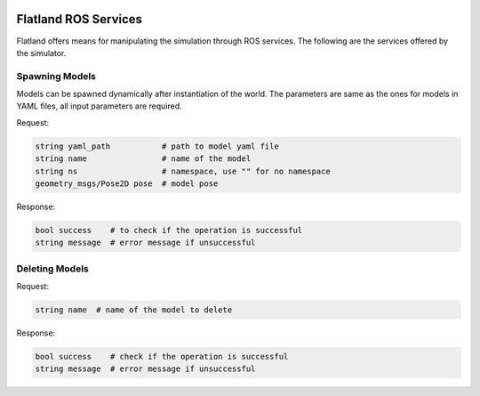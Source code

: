 .. image:: ../_static/flatland_logo2.png
    :width: 250px
    :align: right
    :target: ../_static/flatland_logo2.png

Flatland ROS Services
=====================

Flatland offers means for manipulating the simulation through ROS services. 
The following are the services offered by the simulator. 

Spawning Models
---------------
Models can be spawned dynamically after instantiation of the world. The parameters
are same as the ones for models in YAML files, all input parameters are required.

Request:

.. code-block:: bash

  string yaml_path           # path to model yaml file
  string name                # name of the model
  string ns                  # namespace, use "" for no namespace
  geometry_msgs/Pose2D pose  # model pose 
  
Response:

.. code-block:: bash

  bool success    # to check if the operation is successful
  string message  # error message if unsuccessful


Deleting Models
---------------

Request:

.. code-block:: bash

  string name  # name of the model to delete
  
Response:

.. code-block:: bash

  bool success    # check if the operation is successful
  string message  # error message if unsuccessful


